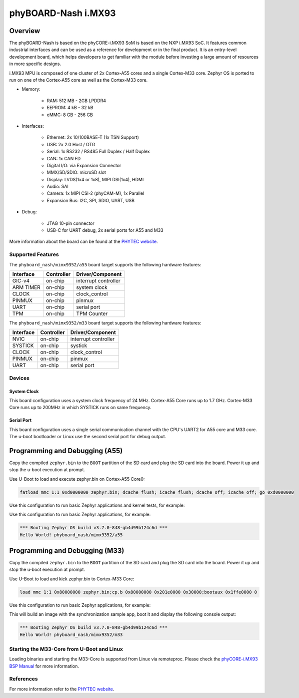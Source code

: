 .. _phyboard_nash:

phyBOARD-Nash i.MX93
####################

Overview
********

The phyBOARD-Nash is based on the phyCORE-i.MX93 SoM is based on the NXP i.MX93
SoC. It features common industrial interfaces and can be used as a reference for
development or in the final product. It is an entry-level development board,
which helps developers to get familiar with the module before investing a large
amount of resources in more specific designs.

i.MX93 MPU is composed of one cluster of 2x Cortex-A55 cores and a single
Cortex-M33 core. Zephyr OS is ported to run on one of the Cortex-A55 core as
well as the Cortex-M33 core.

- Memory:

   - RAM: 512 MB - 2GB LPDDR4
   - EEPROM: 4 kB - 32 kB
   - eMMC: 8 GB - 256 GB

- Interfaces:

   - Ethernet: 2x 10/100BASE-T (1x TSN Support)
   - USB: 2x 2.0 Host / OTG
   - Serial: 1x RS232 / RS485 Full Duplex / Half Duplex
   - CAN: 1x CAN FD
   - Digital I/O: via Expansion Connector
   - MMX/SD/SDIO: microSD slot
   - Display: LVDS(1x4 or 1x8), MIPI DSI(1x4), HDMI
   - Audio: SAI
   - Camera: 1x MIPI CSI-2 (phyCAM-M), 1x Parallel
   - Expansion Bus: I2C, SPI, SDIO, UART, USB

- Debug:

   - JTAG 10-pin connector
   - USB-C for UART debug, 2x serial ports for A55 and M33


.. image:: img/phyboard_nash.webp
   :width: 720px
   :align: center
   :height: 405px
   :alt: phyBOARD-Nash

More information about the board can be found at the `PHYTEC website`_.

Supported Features
==================

The ``phyboard_nash/mimx9352/a55`` board target supports the following hardware
features:

+-----------+------------+-------------------------------------+
| Interface | Controller | Driver/Component                    |
+===========+============+=====================================+
| GIC-v4    | on-chip    | interrupt controller                |
+-----------+------------+-------------------------------------+
| ARM TIMER | on-chip    | system clock                        |
+-----------+------------+-------------------------------------+
| CLOCK     | on-chip    | clock_control                       |
+-----------+------------+-------------------------------------+
| PINMUX    | on-chip    | pinmux                              |
+-----------+------------+-------------------------------------+
| UART      | on-chip    | serial port                         |
+-----------+------------+-------------------------------------+
| TPM       | on-chip    | TPM Counter                         |
+-----------+------------+-------------------------------------+

The ``phyboard_nash/mimx9352/m33`` board target supports the following hardware
features:

+-----------+------------+-------------------------------------+
| Interface | Controller | Driver/Component                    |
+===========+============+=====================================+
| NVIC      | on-chip    | interrupt controller                |
+-----------+------------+-------------------------------------+
| SYSTICK   | on-chip    | systick                             |
+-----------+------------+-------------------------------------+
| CLOCK     | on-chip    | clock_control                       |
+-----------+------------+-------------------------------------+
| PINMUX    | on-chip    | pinmux                              |
+-----------+------------+-------------------------------------+
| UART      | on-chip    | serial port                         |
+-----------+------------+-------------------------------------+

Devices
========
System Clock
------------

This board configuration uses a system clock frequency of 24 MHz. Cortex-A55
Core runs up to 1.7 GHz. Cortex-M33 Core runs up to 200MHz in which SYSTICK runs
on same frequency.

Serial Port
-----------

This board configuration uses a single serial communication channel with the
CPU's UART2 for A55 core and M33 core. The u-boot bootloader or Linux use the
second serial port for debug output.

Programming and Debugging (A55)
*******************************

Copy the compiled ``zephyr.bin`` to the ``BOOT`` partition of the SD card and
plug the SD card into the board. Power it up and stop the u-boot execution at
prompt.

Use U-Boot to load and execute zephyr.bin on Cortex-A55 Core0:

.. code-block:: console

    fatload mmc 1:1 0xd0000000 zephyr.bin; dcache flush; icache flush; dcache off; icache off; go 0xd0000000


Use this configuration to run basic Zephyr applications and kernel tests,
for example:

.. zephyr-app-commands::
   :zephyr-app: samples/hello_world
   :board: phyboard_nash/mimx9352/a55
   :goals: build

Use this configuration to run basic Zephyr applications, for example:

.. code-block:: console

    *** Booting Zephyr OS build v3.7.0-848-gb4d99b124c6d ***
    Hello World! phyboard_nash/mimx9352/a55

Programming and Debugging (M33)
*******************************

Copy the compiled ``zephyr.bin`` to the ``BOOT`` partition of the SD card and
plug the SD card into the board. Power it up and stop the u-boot execution at
prompt.

Use U-Boot to load and kick zephyr.bin to Cortex-M33 Core:

.. code-block:: console

    load mmc 1:1 0x80000000 zephyr.bin;cp.b 0x80000000 0x201e0000 0x30000;bootaux 0x1ffe0000 0

Use this configuration to run basic Zephyr applications, for example:

.. zephyr-app-commands::
   :zephyr-app: samples/hello_world
   :board: phyboard_nash/mimx9352/m33
   :goals: build

This will build an image with the synchronization sample app, boot it and
display the following console output:

.. code-block:: console

    *** Booting Zephyr OS build v3.7.0-848-gb4d99b124c6d ***
    Hello World! phyboard_nash/mimx9352/m33

Starting the M33-Core from U-Boot and Linux
===========================================

Loading binaries and starting the M33-Core is supported from Linux via
remoteproc. Please check the `phyCORE-i.MX93 BSP Manual`_ for more information.

References
==========

For more information refer to the `PHYTEC website`_.

.. _PHYTEC website:
   https://www.phytec.eu/en/produkte/development-kits/phyboard-nash/
.. _phyCORE-i.MX93 BSP Manual:
   https://phytec.github.io/doc-bsp-yocto/bsp/imx9/imx93/imx93.html
